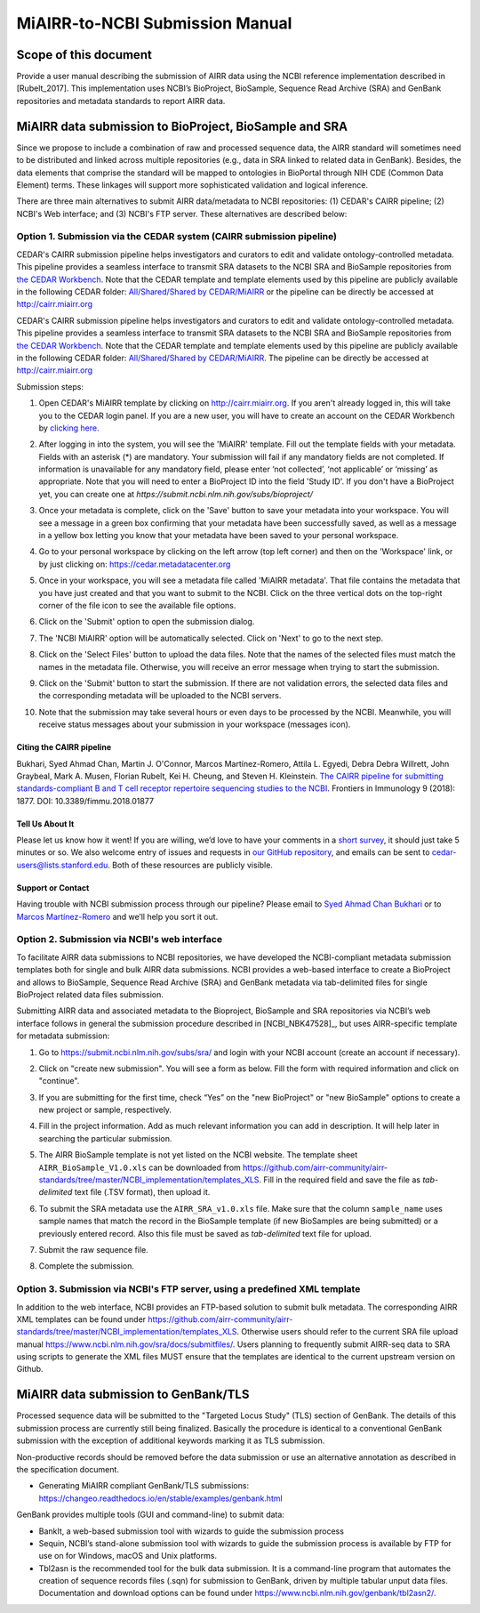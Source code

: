 ================================================
MiAIRR-to-NCBI Submission Manual
================================================

Scope of this document
======================

Provide a user manual describing the submission of AIRR data using the NCBI reference implementation described in [Rubelt_2017]. This implementation uses NCBI’s BioProject, BioSample, Sequence Read Archive (SRA) and GenBank repositories and metadata standards to report AIRR data.

MiAIRR data submission to BioProject, BioSample and SRA
=======================================================

Since we propose to include a combination of raw and processed sequence data, the AIRR standard will sometimes need to be distributed and linked across multiple repositories (e.g., data in SRA linked to related data in GenBank). Besides, the data elements that comprise the standard will be mapped to ontologies in BioPortal through NIH CDE (Common Data Element) terms. These linkages will support more sophisticated validation and logical inference.

There are three main alternatives to submit AIRR data/metadata to NCBI repositories: (1) CEDAR's CAIRR pipeline; (2) NCBI's Web interface; and (3) NCBI's FTP server. These alternatives are described below:

Option 1. Submission via the CEDAR system (CAIRR submission pipeline)
---------------------------------------------------------------------

CEDAR's CAIRR submission pipeline helps investigators and curators to edit and validate ontology-controlled metadata. This pipeline provides a seamless interface to transmit SRA datasets to the NCBI SRA and BioSample repositories from `the CEDAR Workbench <https://cedar.metadatacenter.org>`_. Note that the CEDAR template and template elements used by this pipeline are publicly available in the following CEDAR folder: `All/Shared/Shared by CEDAR/MiAIRR <https://cedar.metadatacenter.org/dashboard?folderId=https:%2F%2Frepo.metadatacenter.org%2Ffolders%2F4e5ce935-03ea-401a-804c-c38160c560f2>`_ or the pipeline can be directly be accessed at http://cairr.miairr.org

CEDAR's CAIRR submission pipeline helps investigators and curators to edit and validate ontology-controlled metadata. This pipeline provides a seamless interface to transmit SRA datasets to the NCBI SRA and BioSample repositories from `the CEDAR Workbench <https://cedar.metadatacenter.org>`_. Note that the CEDAR template and template elements used by this pipeline are publicly available in the following CEDAR folder: `All/Shared/Shared by CEDAR/MiAIRR <https://cedar.metadatacenter.org/dashboard?folderId=https:%2F%2Frepo.metadatacenter.org%2Ffolders%2F4e5ce935-03ea-401a-804c-c38160c560f2>`_. The pipeline can be directly be accessed at http://cairr.miairr.org

Submission steps:

#. Open CEDAR's MiAIRR template by clicking on http://cairr.miairr.org. If you aren't already logged in, this will take you to the CEDAR login panel. If you are a new user, you will have to create an account on the CEDAR Workbench by `clicking here <https://auth.metadatacenter.org/auth/realms/CEDAR/login-actions/registration?client_id=cedar-angular-app>`_.

   .. image:: ../cairr/images/CAIRR_login.png

#. After logging in into the system, you will see the 'MiAIRR' template. Fill out the template fields with your metadata. Fields with an asterisk (*) are mandatory. Your submission will fail if any mandatory fields are not completed. If information is unavailable for any mandatory field, please enter ‘not collected’, ‘not applicable’ or ‘missing’ as appropriate. Note that you will need to enter a BioProject ID into the field 'Study ID'. If you don't have a BioProject yet, you can create one at `https://submit.ncbi.nlm.nih.gov/subs/bioproject/`

   .. image:: ../cairr/images/CAIRR_metadata_1.png

#. Once your metadata is complete, click on the 'Save' button to save your metadata into your workspace. You will see a message in a green box confirming that your metadata have been successfully saved, as well as a message in a yellow box letting you know that your metadata have been saved to your personal workspace.

   .. image:: ../cairr/images/CAIRR_metadata_2.png

#. Go to your personal workspace by clicking on the left arrow (top left corner) and then on the 'Workspace' link, or by just clicking on: https://cedar.metadatacenter.org

#. Once in your workspace, you will see a metadata file called 'MiAIRR metadata'. That file contains the metadata that you have just created and that you want to submit to the NCBI. Click on the three vertical dots on the top-right corner of the file icon to see the available file options.

   .. image:: ../cairr/images/CAIRR_workspace.png

#. Click on the 'Submit' option to open the submission dialog.

   .. image:: ../cairr/images/CAIRR_submit_1.png

#. The 'NCBI MiAIRR' option will be automatically selected. Click on 'Next' to go to the next step.

   .. image:: ../cairr/images/CAIRR_submit_2.png

#. Click on the 'Select Files' button to upload the data files. Note that the names of the selected files must match the names in the metadata file. Otherwise, you will receive an error message when trying to start the submission.

   .. image:: ../cairr/images/CAIRR_submit_3.png

#. Click on the 'Submit' button to start the submission. If there are not validation errors, the selected data files and the corresponding metadata will be uploaded to the NCBI servers.

   .. image:: ../cairr/images/CAIRR_submit_4.png

#. Note that the submission may take several hours or even days to be processed by the NCBI. Meanwhile, you will receive status messages about your submission in your workspace (messages icon).

   .. image:: ../cairr/images/CAIRR_messages.png

Citing the CAIRR pipeline
~~~~~~~~~~~~~~~~~~~~~~~~~

Bukhari, Syed Ahmad Chan, Martin J. O'Connor, Marcos Martínez-Romero, Attila L. Egyedi, Debra Debra Willrett, John Graybeal, Mark A. Musen, Florian Rubelt, Kei H. Cheung, and Steven H. Kleinstein. `The CAIRR pipeline for submitting standards-compliant B and T cell receptor repertoire sequencing studies to the NCBI <https://www.ncbi.nlm.nih.gov/pubmed/30166985>`_. Frontiers in Immunology 9 (2018): 1877. DOI: 10.3389/fimmu.2018.01877


Tell Us About It
~~~~~~~~~~~~~~~~

Please let us know how it went! If you are willing, we’d love to have your comments in a `short survey <https://www.surveymonkey.com/r/your-metadata-experience>`_, it should just take 5 minutes or so. We also welcome entry of issues and requests in `our GitHub repository <https://github.com/metadatacenter/cedar-project/issues>`_, and emails can be sent to cedar-users@lists.stanford.edu. Both of these resources are publicly visible.

Support or Contact
~~~~~~~~~~~~~~~~~~

Having trouble with NCBI submission process through our pipeline? Please email to `Syed Ahmad Chan Bukhari <mailto:ahmad.chan@yale.edu>`_ or to `Marcos Martínez-Romero <mailto:marcosmr@stanford.edu>`_ and we’ll help you sort it out.

Option 2. Submission via NCBI's web interface
---------------------------------------------

To facilitate AIRR data submissions to NCBI repositories, we have developed the NCBI-compliant metadata submission templates both for single and bulk AIRR data submissions. NCBI provides a web-based interface to create a BioProject and allows to BioSample, Sequence Read Archive (SRA) and GenBank metadata via tab-delimited files for single BioProject related data files submission.

Submitting AIRR data and associated metadata to the Bioproject, BioSample and SRA repositories via NCBI’s web interface follows in general the submission procedure described in [NCBI_NBK47528]_, but uses AIRR-specific template for metadata submission:

#. Go to https://submit.ncbi.nlm.nih.gov/subs/sra/ and login with your NCBI account (create an account if necessary).

#. Click on "create new submission". You will see a form as below. Fill the form with required information and click on "continue".


   .. image:: images/bioproject.png


#. If you are submitting for the first time, check “Yes” on the "new BioProject" or "new BioSample" options to create a new project or sample, respectively.


   .. image:: ./images/sradisplay.png



#. Fill in the project information. Add as much relevant information you can add in description. It will help later in searching the particular submission.


   .. image:: ./images/fillproject.png
   


#. The AIRR BioSample template is not yet listed on the NCBI website. The template sheet ``AIRR_BioSample_V1.0.xls`` can be downloaded from https://github.com/airr-community/airr-standards/tree/master/NCBI_implementation/templates_XLS. Fill in the required field and save the file as *tab-delimited* text file (.TSV format), then upload it.

#. To submit the SRA metadata use the ``AIRR_SRA_v1.0.xls`` file. Make sure that the column ``sample_name`` uses sample names that match the record in the BioSample template (if new BioSamples are being submitted) or a previously entered record. Also this file must be saved as *tab-delimited* text file for upload.

#. Submit the raw sequence file.

#. Complete the submission.

Option 3. Submission via NCBI's FTP server, using a predefined XML template
---------------------------------------------------------------------------

In addition to the web interface, NCBI provides an FTP-based solution to submit bulk metadata. The corresponding AIRR XML templates can be found under https://github.com/airr-community/airr-standards/tree/master/NCBI_implementation/templates_XLS. Otherwise users should refer to the current SRA file upload manual https://www.ncbi.nlm.nih.gov/sra/docs/submitfiles/. Users planning to frequently submit AIRR-seq data to SRA using scripts to generate the XML files MUST ensure that the templates are identical to the current upstream version on Github.

MiAIRR data submission to GenBank/TLS
=====================================

Processed sequence data will be submitted to the "Targeted Locus Study" (TLS) section of GenBank. The details of this submission process are currently still being finalized. Basically the procedure is identical to a conventional GenBank submission with the exception of additional keywords marking it as TLS submission.

Non-productive records should be removed before the data submission or use an alternative annotation as described in the specification document.

- Generating MiAIRR compliant GenBank/TLS submissions: https://changeo.readthedocs.io/en/stable/examples/genbank.html

GenBank provides multiple tools (GUI and command-line) to submit data:

-  BankIt, a web-based submission tool with wizards to guide the submission process

-  Sequin, NCBI’s stand-alone submission tool with wizards to guide the submission process is available by FTP for use on for Windows, macOS and Unix platforms.

-  Tbl2asn is the recommended tool for the bulk data submission. It is a command-line program that automates the creation of sequence records files (.sqn) for submission to GenBank, driven by multiple tabular unput data files. Documentation and download options can be found under https://www.ncbi.nlm.nih.gov/genbank/tbl2asn2/.
